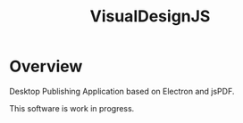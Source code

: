 #+TITLE:VisualDesignJS

* Overview

Desktop Publishing Application based on Electron and jsPDF.

This software is work in progress.

[[./doc/screenshot.png]]



